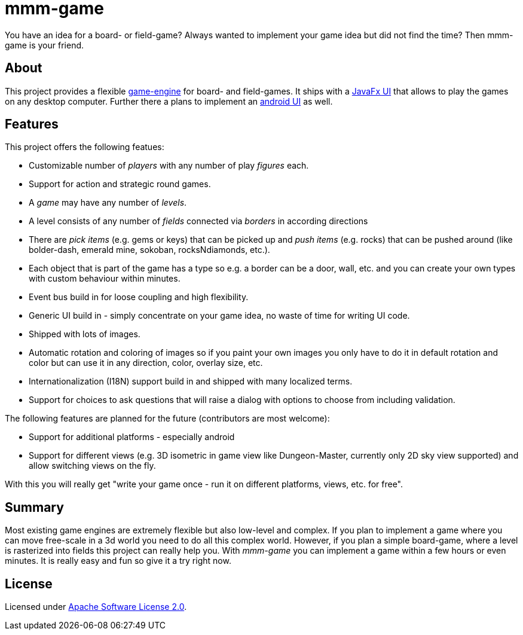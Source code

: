 = mmm-game

You have an idea for a board- or field-game? Always wanted to implement your game idea but did not find the time? Then mmm-game is your friend.

== About
This project provides a flexible link:../../tree/master/engine[game-engine] for board- and field-games. It ships with a link:../../tree/master/fx[JavaFx UI] that allows to play the games on any desktop computer. Further there a plans to implement an link:../../tree/master/android[android UI] as well.

== Features

This project offers the following featues:

* Customizable number of _players_ with any number of play _figures_ each.
* Support for action and strategic round games.
* A _game_ may have any number of _levels_.
* A level consists of any number of _fields_ connected via _borders_ in according directions
* There are _pick items_ (e.g. gems or keys) that can be picked up and _push items_ (e.g. rocks) that can be pushed around (like bolder-dash, emerald mine, sokoban, rocksNdiamonds, etc.).
* Each object that is part of the game has a type so e.g. a border can be a door, wall, etc. and you can create your own types with custom behaviour within minutes.
* Event bus build in for loose coupling and high flexibility.
* Generic UI build in - simply concentrate on your game idea, no waste of time for writing UI code.
* Shipped with lots of images.
* Automatic rotation and coloring of images so if you paint your own images you only have to do it in default rotation and color but can use it in any direction, color, overlay size, etc.
* Internationalization (I18N) support build in and shipped with many localized terms.
* Support for choices to ask questions that will raise a dialog with options to choose from including validation.

The following features are planned for the future (contributors are most welcome):

* Support for additional platforms - especially android
* Support for different views (e.g. 3D isometric in game view like Dungeon-Master, currently only 2D sky view supported) and allow switching views on the fly.

With this you will really get "write your game once - run it on different platforms, views, etc. for free".

== Summary

Most existing game engines are extremely flexible but also low-level and complex. If you plan to implement a game where you can move free-scale in a 3d world you need to do all this complex world. However, if you plan a simple board-game, where a level is rasterized into fields this project can really help you. With _mmm-game_ you can implement a game within a few hours or even minutes. It is really easy and fun so give it a try right now. 

== License
Licensed under link:../../tree/master/LICENSE[Apache Software License 2.0].